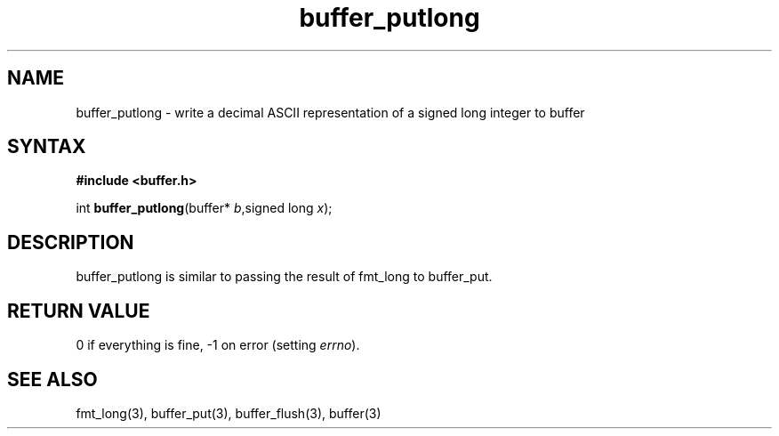 .TH buffer_putlong 3
.SH NAME
buffer_putlong \- write a decimal ASCII representation of a signed
long integer to buffer
.SH SYNTAX
.B #include <buffer.h>

int \fBbuffer_putlong\fP(buffer* \fIb\fR,signed long \fIx\fR);
.SH DESCRIPTION
buffer_putlong is similar to passing the result of fmt_long to
buffer_put.
.SH "RETURN VALUE"
0 if everything is fine, -1 on error (setting \fIerrno\fR).
.SH "SEE ALSO"
fmt_long(3), buffer_put(3), buffer_flush(3), buffer(3)

